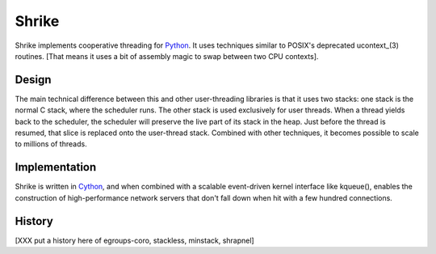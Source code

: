 
Shrike
======

Shrike implements cooperative threading for Python_.  It uses
techniques similar to POSIX's deprecated ucontext_(3) routines.  [That
means it uses a bit of assembly magic to swap between two CPU
contexts].

Design
------

The main technical difference between this and other user-threading
libraries is that it uses two stacks: one stack is the normal C stack,
where the scheduler runs.  The other stack is used exclusively for
user threads.  When a thread yields back to the scheduler, the
scheduler will preserve the live part of its stack in the heap.  Just
before the thread is resumed, that slice is replaced onto the
user-thread stack.  Combined with other techniques, it becomes
possible to scale to millions of threads.

Implementation
--------------

Shrike is written in Cython_, and when combined with a scalable
event-driven kernel interface like kqueue(), enables the construction
of high-performance network servers that don't fall down when hit with
a few hundred connections.

History
-------

[XXX put a history here of egroups-coro, stackless, minstack, shrapnel]

.. _Cython: http://cython.org/
.. _Python: http://www.python.org/
.. _ucontext: http://pubs.opengroup.org/onlinepubs/7908799/xsh/ucontext.h.html

